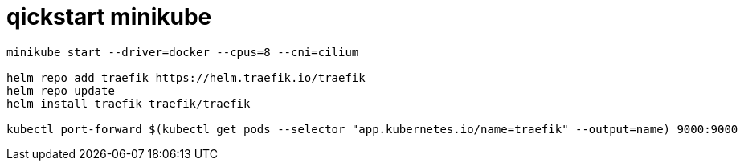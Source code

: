 # qickstart minikube

[source,bash]
----
minikube start --driver=docker --cpus=8 --cni=cilium

helm repo add traefik https://helm.traefik.io/traefik
helm repo update
helm install traefik traefik/traefik

kubectl port-forward $(kubectl get pods --selector "app.kubernetes.io/name=traefik" --output=name) 9000:9000
----